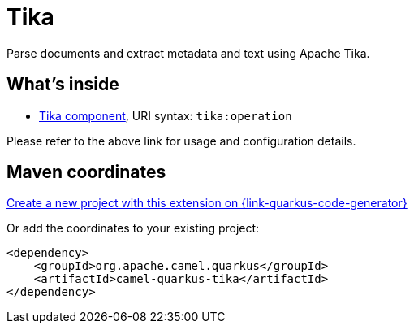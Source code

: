 // Do not edit directly!
// This file was generated by camel-quarkus-maven-plugin:update-extension-doc-page
[id="extensions-tika"]
= Tika
:page-aliases: extensions/tika.adoc
:linkattrs:
:cq-artifact-id: camel-quarkus-tika
:cq-native-supported: true
:cq-status: Stable
:cq-status-deprecation: Stable
:cq-description: Parse documents and extract metadata and text using Apache Tika.
:cq-deprecated: false
:cq-jvm-since: 1.0.0
:cq-native-since: 1.0.0

ifeval::[{doc-show-badges} == true]
[.badges]
[.badge-key]##JVM since##[.badge-supported]##1.0.0## [.badge-key]##Native since##[.badge-supported]##1.0.0##
endif::[]

Parse documents and extract metadata and text using Apache Tika.

[id="extensions-tika-whats-inside"]
== What's inside

* xref:{cq-camel-components}::tika-component.adoc[Tika component], URI syntax: `tika:operation`

Please refer to the above link for usage and configuration details.

[id="extensions-tika-maven-coordinates"]
== Maven coordinates

https://{link-quarkus-code-generator}/?extension-search=camel-quarkus-tika[Create a new project with this extension on {link-quarkus-code-generator}, window="_blank"]

Or add the coordinates to your existing project:

[source,xml]
----
<dependency>
    <groupId>org.apache.camel.quarkus</groupId>
    <artifactId>camel-quarkus-tika</artifactId>
</dependency>
----
ifeval::[{doc-show-user-guide-link} == true]
Check the xref:user-guide/index.adoc[User guide] for more information about writing Camel Quarkus applications.
endif::[]
